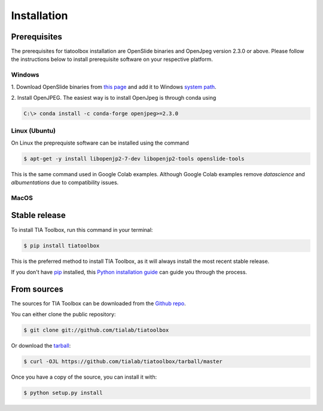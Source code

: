 .. highlight:: shell

============
Installation
============


Prerequisites
--------------
The prerequisites for tiatoolbox installation are OpenSlide binaries and OpenJpeg version 2.3.0 or above.
Please follow the instructions below to install prerequisite software on your respective platform.

Windows
^^^^^^^
1. Download OpenSlide binaries from `this page <https://openslide.org/download/>`_ and add it to
Windows `system path <https://docs.microsoft.com/en-us/previous-versions/office/developer/sharepoint-2010/ee537574(v=office.14)>`_.

2. Install OpenJPEG. The easiest way is to install OpenJpeg is through conda
using

.. code-block:: console

    C:\> conda install -c conda-forge openjpeg>=2.3.0

Linux (Ubuntu)
^^^^^^^^^^^^^^
On Linux the preprequiste software can be installed using the command

.. code-block:: console

    $ apt-get -y install libopenjp2-7-dev libopenjp2-tools openslide-tools

This is the same command used in Google Colab examples. Although Google Colab examples remove `datascience`
and `albumentations` due to compatibility issues.

MacOS
^^^^^


Stable release
--------------

To install TIA Toolbox, run this command in your terminal:

.. code-block:: console

    $ pip install tiatoolbox

This is the preferred method to install TIA Toolbox, as it will always install the most recent stable release.

If you don't have `pip`_ installed, this `Python installation guide`_ can guide
you through the process.

.. _pip: https://pip.pypa.io
.. _Python installation guide: http://docs.python-guide.org/en/latest/starting/installation/


From sources
------------

The sources for TIA Toolbox can be downloaded from the `Github repo`_.

You can either clone the public repository:

.. code-block:: console

    $ git clone git://github.com/tialab/tiatoolbox

Or download the `tarball`_:

.. code-block:: console

    $ curl -OJL https://github.com/tialab/tiatoolbox/tarball/master

Once you have a copy of the source, you can install it with:

.. code-block:: console

    $ python setup.py install


.. _Github repo: https://github.com/tialab/tiatoolbox
.. _tarball: https://github.com/tialab/tiatoolbox/tarball/master
